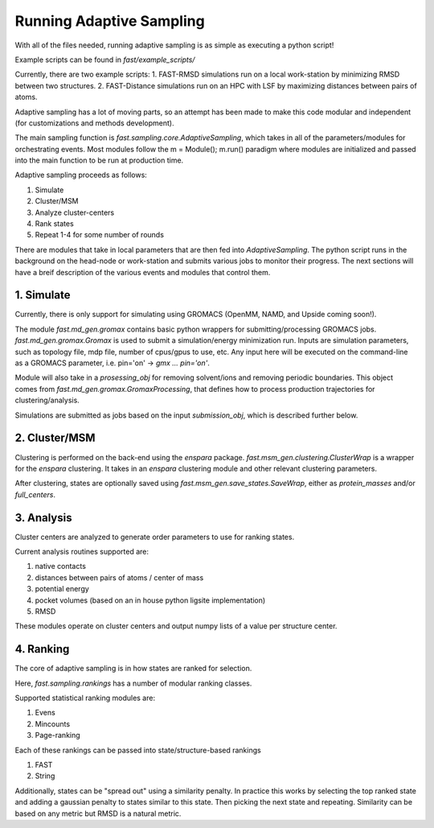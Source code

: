 Running Adaptive Sampling
=========================

With all of the files needed, running adaptive sampling is as simple as executing a python script!

Example scripts can be found in `fast/example_scripts/`

Currently, there are two example scripts:
1. FAST-RMSD simulations run on a local work-station by minimizing RMSD between two structures.
2. FAST-Distance simulations run on an HPC with LSF by maximizing distances between pairs of atoms.

Adaptive sampling has a lot of moving parts, so an attempt has been made to make this code modular and independent (for customizations and methods development).

The main sampling function is `fast.sampling.core.AdaptiveSampling`, which takes in all of the parameters/modules for orchestrating events. Most modules follow the m = Module(); m.run() paradigm where modules are initialized and passed into the main function to be run at production time.

Adaptive sampling proceeds as follows:

1. Simulate
2. Cluster/MSM
3. Analyze cluster-centers
4. Rank states
5. Repeat 1-4 for some number of rounds

There are modules that take in local parameters that are then fed into `AdaptiveSampling`. The python script runs in the background on the head-node or work-station and submits various jobs to monitor their progress. The next sections will have a breif description of the various events and modules that control them.

1. Simulate
-------------

Currently, there is only support for simulating using GROMACS (OpenMM, NAMD, and Upside coming soon!).

The module `fast.md_gen.gromax` contains basic python wrappers for submitting/processing GROMACS jobs.
`fast.md_gen.gromax.Gromax` is used to submit a simulation/energy minimization run. Inputs are simulation parameters, such as topology file, mdp file, number of cpus/gpus to use, etc. Any input here will be executed on the command-line as a GROMACS parameter, i.e. pin='on' -> `gmx ... pin='on'`.

Module will also take in a `prosessing_obj` for removing solvent/ions and removing periodic boundaries. This object comes from `fast.md_gen.gromax.GromaxProcessing`, that defines how to process production trajectories for clustering/analysis.

Simulations are submitted as jobs based on the input `submission_obj`, which is described further below.

2. Cluster/MSM
----------------

Clustering is performed on the back-end using the `enspara` package. `fast.msm_gen.clustering.ClusterWrap` is a wrapper for the `enspara` clustering. It takes in an `enspara` clustering module and other relevant clustering parameters.

After clustering, states are optionally saved using `fast.msm_gen.save_states.SaveWrap`, either as `protein_masses` and/or `full_centers`.

3. Analysis
-------------

Cluster centers are analyzed to generate order parameters to use for ranking states.

Current analysis routines supported are:

1. native contacts
2. distances between pairs of atoms / center of mass
3. potential energy
4. pocket volumes (based on an in house python ligsite implementation)
5. RMSD

These modules operate on cluster centers and output numpy lists of a value per structure center.

4. Ranking
------------

The core of adaptive sampling is in how states are ranked for selection.

Here, `fast.sampling.rankings` has a number of modular ranking classes.

Supported statistical ranking modules are:

1. Evens
2. Mincounts
3. Page-ranking

Each of these rankings can be passed into state/structure-based rankings

1. FAST
2. String

Additionally, states can be "spread out" using a similarity penalty. In practice this works by selecting the top ranked state and adding a gaussian penalty to states similar to this state. Then picking the next state and repeating. Similarity can be based on any metric but RMSD is a natural metric.


